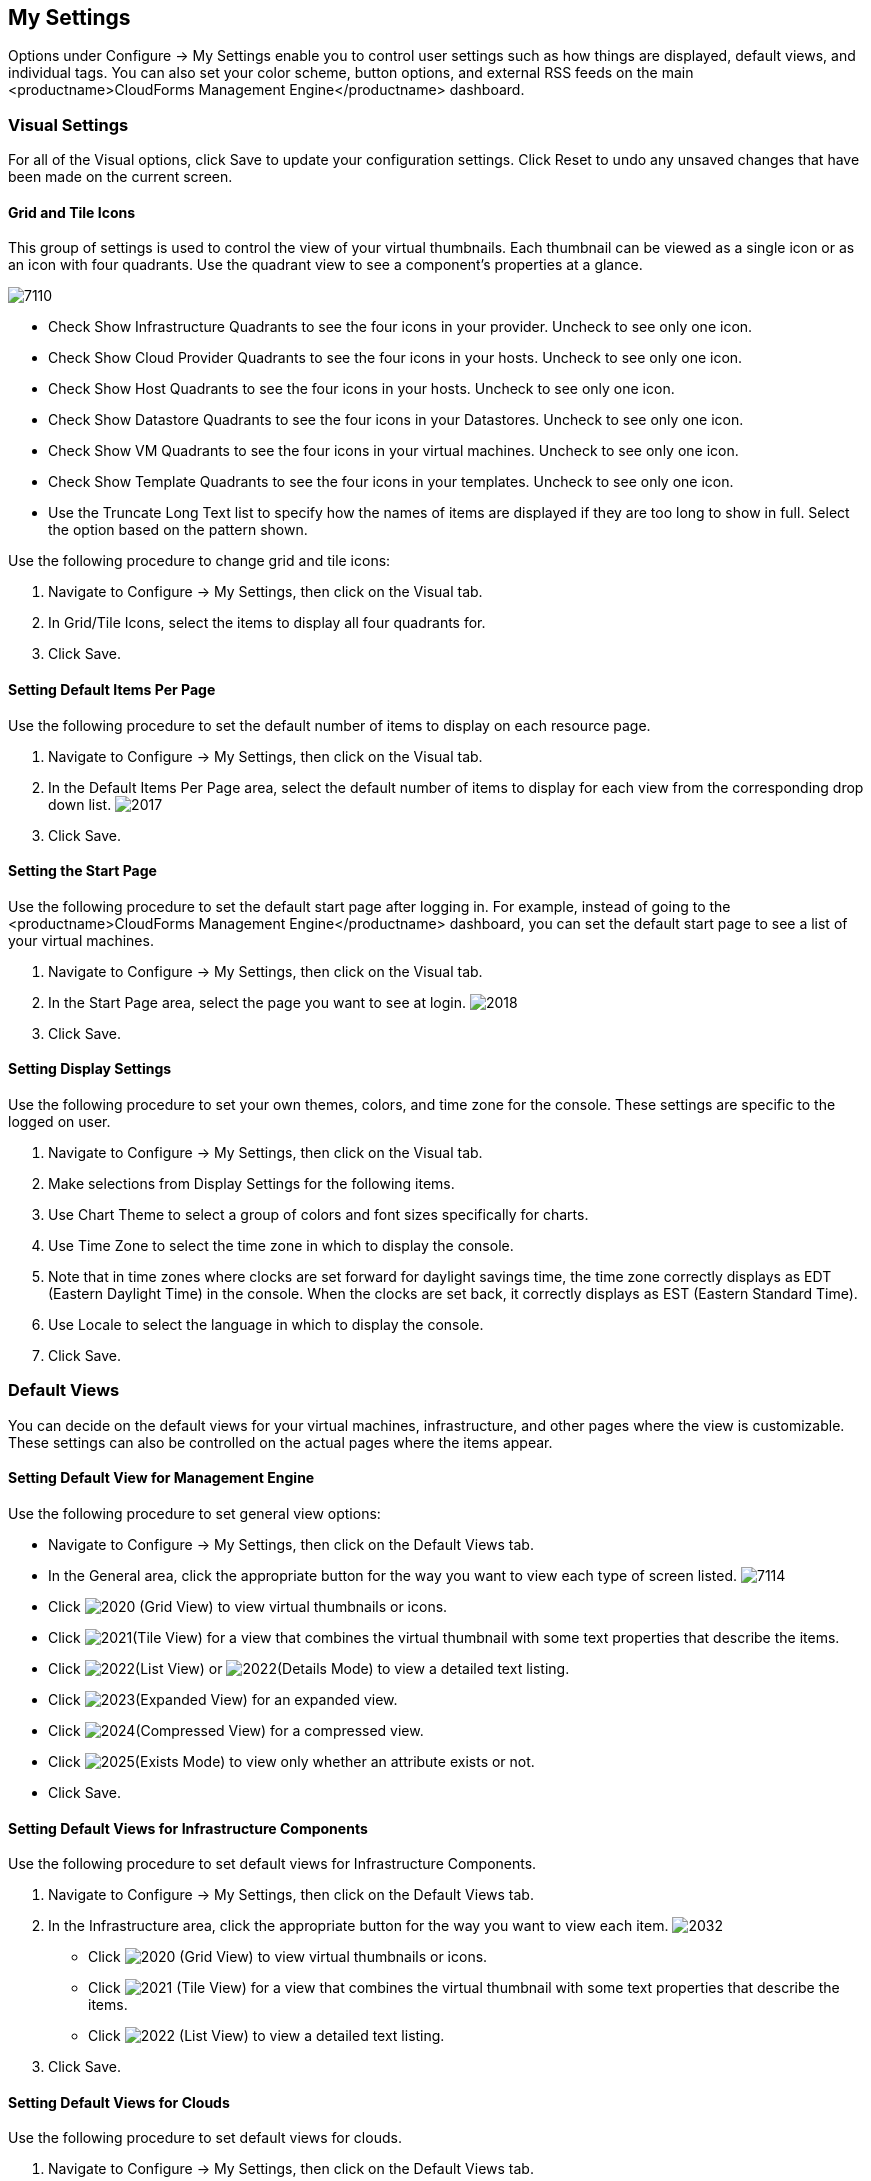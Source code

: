 [[my-settings]]
== My Settings

Options under +Configure → My Settings+ enable you to control user settings such as how things are displayed, default views, and individual tags. You can also set your color scheme, button options, and external RSS feeds on the main <productname>CloudForms Management Engine</productname> dashboard.

=== Visual Settings 

For all of the +Visual+ options, click +Save+ to update your configuration settings. Click +Reset+ to undo any unsaved changes that have been made on the current screen.

==== Grid and Tile Icons

This group of settings is used to control the view of your virtual thumbnails. Each thumbnail can be viewed as a single icon or as an icon with four quadrants.
Use the quadrant view to see a component's properties at a glance.

image:7110.png[]
				
* Check +Show Infrastructure Quadrants+ to see the four icons in your provider. Uncheck to see only one icon.
* Check +Show Cloud Provider Quadrants+ to see the four icons in your hosts. Uncheck to see only one icon.
* Check +Show Host Quadrants+ to see the four icons in your hosts. Uncheck to see only one icon.
* Check +Show Datastore Quadrants+ to see the four icons in your Datastores. Uncheck to see only one icon.
* Check +Show VM Quadrants+ to see the four icons in your virtual machines. Uncheck to see only one icon.
* Check +Show Template Quadrants+ to see the four icons in your templates. Uncheck to see only one icon.
* Use the +Truncate Long Text+ list to specify how the names of items are displayed if they are too long to show in full. Select the option based on the pattern shown.

Use the following procedure to change grid and tile icons:

. Navigate to +Configure → My Settings+, then click on the +Visual+ tab.
. In +Grid/Tile Icons+, select the items to display all four quadrants for.
. Click +Save+.

==== Setting Default Items Per Page

Use the following procedure to set the default number of items to display on each resource page.

. Navigate to +Configure → My Settings+, then click on the +Visual+ tab.
. In the +Default Items Per Page+ area, select the default number of items to display for each view from the corresponding drop down list.
image:2017.png[]
. Click +Save+.

==== Setting the Start Page

Use the following procedure to set the default start page after logging in. For example, instead of going to the <productname>CloudForms Management Engine</productname> dashboard, you can set the default start page to see a list of your virtual machines.

. Navigate to +Configure → My Settings+, then click on the +Visual+ tab.
. In the +Start Page+ area, select the page you want to see at login.
image:2018.png[]
. Click +Save+.

==== Setting Display Settings

Use the following procedure to set your own themes, colors, and time zone for the console. These settings are specific to the logged on user.

. Navigate to +Configure → My Settings+, then click on the +Visual+ tab.
. Make selections from +Display Settings+ for the following items.
. Use +Chart Theme+ to select a group of colors and font sizes specifically for charts.
. Use +Time Zone+ to select the time zone in which to display the console.
. Note that in time zones where clocks are set forward for daylight savings time, the time zone correctly displays as EDT (Eastern Daylight Time) in the console. When the clocks are set back, it correctly displays as EST (Eastern Standard Time).
. Use +Locale+ to select the language in which to display the console.
. Click +Save+.

=== Default Views

You can decide on the default views for your virtual machines, infrastructure, and other pages where the view is customizable. These settings can also be controlled on the actual pages where the items appear.

==== Setting Default View for Management Engine

Use the following procedure to set general view options:

* Navigate to +Configure → My Settings+, then click on the +Default Views+ tab.
* In the +General+ area, click the appropriate button for the way you want to view each type of screen listed.
image:7114.png[]
* Click image:2020.png[] (+Grid View+) to view virtual thumbnails or icons.
* Click image:2021.png[](+Tile View+) for a view that combines the virtual thumbnail with some text properties that describe the items.
* Click image:2022.png[](+List View+) or image:2022.png[](+Details Mode+) to view a detailed text listing.
* Click image:2023.png[](+Expanded View+) for an expanded view.
* Click image:2024.png[](+Compressed View+) for a compressed view.
* Click image:2025.png[](+Exists Mode+) to view only whether an attribute exists or not.
* Click +Save+.

==== Setting Default Views for Infrastructure Components

Use the following procedure to set default views for Infrastructure Components.

. Navigate to +Configure → My Settings+, then click on the +Default Views+ tab.
. In the +Infrastructure+ area, click the appropriate button for the way you want to view each item.
image:2032.png[]
* Click image:2020.png[] (+Grid View+) to view virtual thumbnails or icons.
* Click image:2021.png[] (+Tile View+) for a view that combines the virtual thumbnail with some text properties that describe the items.
* Click image:2022.png[] (+List View+) to view a detailed text listing.
. Click +Save+.


==== Setting Default Views for Clouds

Use the following procedure to set default views for clouds.

. Navigate to +Configure → My Settings+, then click on the +Default Views+ tab.
. In the +Clouds+ area, click the appropriate button for the way you want to view each item.
image:Clouds.png[]
* Click image:2020.png[] (+Grid View+) to view virtual thumbnails or icons.
* Click image:2021.png[] (+Tile View+) for a view that combines the virtual thumbnail with some text properties that describe the items.
* Click image:2022.png[] (+List View+) to view a detailed text listing.
. Click +Save+.

==== Setting Default Views for Containers

Use the following procedure to set default views for services.

. Navigate to +Configure → My Settings+, then click on the +Default Views+ tab.
. In the +Containers+ area, click the appropriate button for the way you want to view each item.
image:Containers.png[]
* Click image:2020.png[] (+Grid View+) to view virtual thumbnails or icons.
* Click image:2021.png[] (+Tile View+) for a view that combines the virtual thumbnail with some text properties that describe the items.
* Click image:2022.png[] (+List View+) to view a detailed text listing.
. Click +Save+.

==== Setting Default Views for Services

Use the following procedure to set default views for services.

. Navigate to +Configure → My Settings+, then click on the +Default Views+ tab.
. In the +Services+ area, click the appropriate button for the way you want to view each item.
image:7115.png[]
* Click image:2020.png[] (+Grid View+) to view virtual thumbnails or icons.
* Click image:2021.png[] (+Tile View+) for a view that combines the virtual thumbnail with some text properties that describe the items.
* Click image:2022.png[] (+List View+) to view a detailed text listing.
. Click +Save+.


=== Default Filters

You can set the default filters displayed for your hosts, virtual machines, and templates. These settings are available to all users.

==== Setting Default Filters for Cloud

To set default filters for cloud:

. Navigate to +Configure → My Settings+, then click on the +Default Filters+ tab.
. From the +Cloud+ folder, check the boxes for the default filters that you want available. Items that have changed show in blue and bold text.
. Click +Save+.

==== Setting Default Filters for Containers

To Set Default Filters for containers:

. Navigate to +Configure → My Settings+, then click on the +Default Filters+ tab.
. From the +Containers+ folder, check the boxes for the default filters that you want available. Items that have changed show in blue and bold text.
. Click +Save+.

==== Setting Default Filters for Infrastructure

To Set Default Filters for Infrastucture:

. Navigate to +Configure → My Settings+, then click on the +Default Filters+ tab.
. In the +Infrastructure+ folder, select the default filters that you want available. Items that have changed show in blue, bold text. Not all filters are listed in the figure below.
. Click +Save+.


==== Setting Default Filters for Services

To Set Default Filters for Services:

. Navigate to +Configure → My Settings+, then click on the +Default Filters+ tab.
. In the +Services+ folder, select the default filters that you want available. Items that have changed show in blue, bold text. Not all filters are listed in the figure below.
. Click +Save+.
=== Time Profiles

Time profiles limit the hours for which data is displayed when viewing capacity and utilization screens. They are also used for performance and trend reports, and for Optimize pages.

==== Creating a Time Profile

To Create a Time Profile:

. Navigate to +Configure → My Settings+, then click on the +Time Profiles+ tab.
. Click image:1847.png[](+Configuration+), and image:plus_green.png[](+Add a new Time Profile+).
image:2039.png[]
. Type a meaningful name in the +Description+ field.
. For +Scope+, select +All Users+ to create a global time profile available to all users. Only the super administration and administration roles can create, edit, and delete a global profile. Select +Current User+ if this time profile should only be available to the user creating it.
. Check the +Days and Hours+ for the time profile.
. For +Timezone+, you can select a specific time zone or, you can let the user select a time zone when displaying data.
. If you select a specific time zone, you also have the option to +Roll Up Daily Performance+ data. This option is only available to users with the administration or super administration role. Enabling the Roll Up Daily Performance option reduces the time required to process daily capacity and utilization reports and to display daily capacity and utilization charts.
. Click +Add+.


[NOTE]
======
The following relationships exist between time zones and performance reports:

* The configured time zone in a performance report is used to select rolled up performance data, regardless of the user's selected time zone.
* If the configured time zone is null, it defaults to UTC time for performance reports.
* If there is no time profile with the report's configured time zone that is also set to roll up capacity and utilization data, the report does not find any records.

For non-performance reports, the user's time zone is used when displaying dates and times in report rows.
======

==== Editing a Time Profile

To Edit a Time Profile:

. Navigate to +Configure → My Settings+, then click on the Time Profiles tab.
. Check the time profile you want to edit.
. Click image:1847.png[] (+Configuration+), and image:1851.png[] (+Edit Selected Time Profile+).
. Make the required changes.
. Click +Save+.


==== Copying a Time Profile

To Copy a Time Profile:

. Navigate to +Configure → My Settings+, then click on the Time Profiles tab.
. Check the time profile you want to copy.
. Click image:1847.png[] (+Configuration+), and image:1859.png[] (+Copy Selected Time Profile+).
. Make the required changes.
. Click +Save+.


==== Deleting a Time Profile

To Delete a Time Profile:

. Navigate to +Configure → My Settings+, then click on the +Time Profiles+ tab.
. Check the time profile you want to edit.
. Click image:1847.png[] (+Configuration+), and image:gui_delete.png[] (+Delete Selected Time Profiles+).
. Make the required changes.
. Click +Save+.

